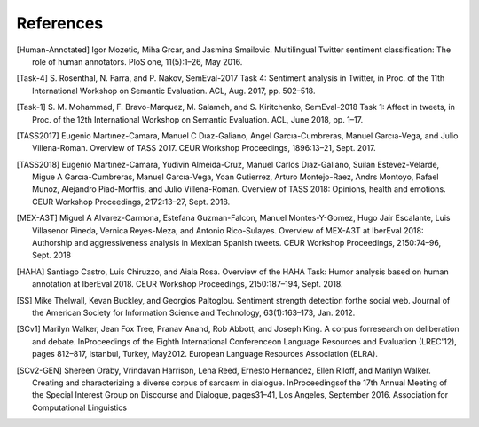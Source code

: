 .. _cites:

References
==============

.. [Human-Annotated] Igor Mozetic, Miha Grcar, and Jasmina
                     Smailovic. Multilingual Twitter sentiment
                     classification: The role of human
                     annotators. PloS one, 11(5):1–26, May 2016.

.. [Task-4] S. Rosenthal, N. Farra, and P. Nakov, SemEval-2017 Task
	    4: Sentiment analysis in Twitter, in Proc. of the 11th
	    International Workshop on Semantic Evaluation. ACL,
	    Aug. 2017, pp. 502–518.

.. [Task-1] S. M. Mohammad, F. Bravo-Marquez, M. Salameh,
	    and S. Kiritchenko, SemEval-2018 Task 1: Affect in
	    tweets, in Proc. of the 12th International Workshop on
	    Semantic Evaluation. ACL, June 2018, pp. 1–17.

.. [TASS2017] Eugenio Martınez-Camara, Manuel C Dıaz-Galiano, Angel
              Garcıa-Cumbreras, Manuel Garcıa-Vega, and Julio
              Villena-Roman. Overview of TASS 2017. CEUR Workshop
              Proceedings, 1896:13–21, Sept. 2017.

.. [TASS2018] Eugenio Martınez-Camara, Yudivin Almeida-Cruz, Manuel
              Carlos Dıaz-Galiano, Suilan Estevez-Velarde, Migue A
              Garcıa-Cumbreras, Manuel Garcıa-Vega, Yoan Gutierrez,
              Arturo Montejo-Raez, Andrs Montoyo, Rafael Munoz,
              Alejandro Piad-Morffis, and Julio
              Villena-Roman. Overview of TASS 2018: Opinions, health
              and emotions. CEUR Workshop Proceedings, 2172:13–27,
              Sept. 2018.

.. [MEX-A3T] Miguel A Alvarez-Carmona, Estefana Guzman-Falcon, Manuel
             Montes-Y-Gomez, Hugo Jair Escalante, Luis Villasenor
             Pineda, Vernica Reyes-Meza, and Antonio
             Rico-Sulayes. Overview of MEX-A3T at IberEval 2018:
             Authorship and aggressiveness analysis in Mexican Spanish
             tweets. CEUR Workshop Proceedings, 2150:74–96, Sept. 2018

.. [HAHA] Santiago Castro, Luis Chiruzzo, and Aiala Rosa. Overview of
          the HAHA Task: Humor analysis based on human annotation at
          IberEval 2018. CEUR Workshop Proceedings, 2150:187–194,
          Sept. 2018.

.. [SS] Mike Thelwall, Kevan Buckley, and Georgios
        Paltoglou. Sentiment strength detection forthe social
        web. Journal of the American Society for Information Science
        and Technology, 63(1):163–173, Jan. 2012.
	
.. [SCv1] Marilyn Walker, Jean Fox Tree, Pranav Anand, Rob Abbott, and
           Joseph King. A corpus forresearch on deliberation and
           debate.  InProceedings of the Eighth International
           Conferenceon Language Resources and Evaluation (LREC'12),
           pages 812–817, Istanbul, Turkey, May2012. European Language
           Resources Association (ELRA).
	   
.. [SCv2-GEN] Shereen Oraby, Vrindavan Harrison, Lena Reed, Ernesto
              Hernandez, Ellen Riloff, and Marilyn Walker. Creating
              and characterizing a diverse corpus of sarcasm in
              dialogue.  InProceedingsof the 17th Annual Meeting of
              the Special Interest Group on Discourse and Dialogue,
              pages31–41, Los Angeles, September 2016. Association for
              Computational Linguistics
